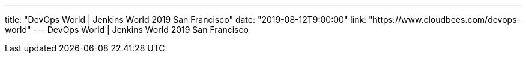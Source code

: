 ---
title: "DevOps World | Jenkins World 2019 San Francisco"
date: "2019-08-12T9:00:00"
link: "https://www.cloudbees.com/devops-world"
---
DevOps World | Jenkins World 2019 San Francisco
